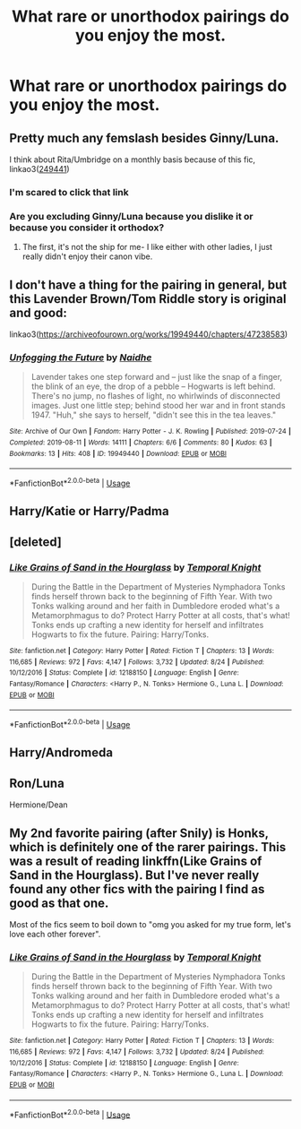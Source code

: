 #+TITLE: What rare or unorthodox pairings do you enjoy the most.

* What rare or unorthodox pairings do you enjoy the most.
:PROPERTIES:
:Author: Spider_j4Y
:Score: 6
:DateUnix: 1568635990.0
:DateShort: 2019-Sep-16
:END:

** Pretty much any femslash besides Ginny/Luna.

I think about Rita/Umbridge on a monthly basis because of this fic, linkao3([[https://archiveofourown.org/works/249441][249441]])
:PROPERTIES:
:Author: hpreader
:Score: 6
:DateUnix: 1568674877.0
:DateShort: 2019-Sep-17
:END:

*** I'm scared to click that link
:PROPERTIES:
:Author: darkpothead
:Score: 3
:DateUnix: 1568797402.0
:DateShort: 2019-Sep-18
:END:


*** Are you excluding Ginny/Luna because you dislike it or because you consider it orthodox?
:PROPERTIES:
:Author: IrvingMintumble
:Score: 2
:DateUnix: 1568698416.0
:DateShort: 2019-Sep-17
:END:

**** The first, it's not the ship for me- I like either with other ladies, I just really didn't enjoy their canon vibe.
:PROPERTIES:
:Author: hpreader
:Score: 2
:DateUnix: 1568856689.0
:DateShort: 2019-Sep-19
:END:


** I don't have a thing for the pairing in general, but this Lavender Brown/Tom Riddle story is original and good:

linkao3([[https://archiveofourown.org/works/19949440/chapters/47238583]])
:PROPERTIES:
:Author: MTheLoud
:Score: 3
:DateUnix: 1568689250.0
:DateShort: 2019-Sep-17
:END:

*** [[https://archiveofourown.org/works/19949440][*/Unfogging the Future/*]] by [[https://www.archiveofourown.org/users/Naidhe/pseuds/Naidhe][/Naidhe/]]

#+begin_quote
  Lavender takes one step forward and -- just like the snap of a finger, the blink of an eye, the drop of a pebble -- Hogwarts is left behind. There's no jump, no flashes of light, no whirlwinds of disconnected images. Just one little step; behind stood her war and in front stands 1947. "Huh," she says to herself, "didn't see this in the tea leaves."
#+end_quote

^{/Site/:} ^{Archive} ^{of} ^{Our} ^{Own} ^{*|*} ^{/Fandom/:} ^{Harry} ^{Potter} ^{-} ^{J.} ^{K.} ^{Rowling} ^{*|*} ^{/Published/:} ^{2019-07-24} ^{*|*} ^{/Completed/:} ^{2019-08-11} ^{*|*} ^{/Words/:} ^{14111} ^{*|*} ^{/Chapters/:} ^{6/6} ^{*|*} ^{/Comments/:} ^{80} ^{*|*} ^{/Kudos/:} ^{63} ^{*|*} ^{/Bookmarks/:} ^{13} ^{*|*} ^{/Hits/:} ^{408} ^{*|*} ^{/ID/:} ^{19949440} ^{*|*} ^{/Download/:} ^{[[https://archiveofourown.org/downloads/19949440/Unfogging%20the%20Future.epub?updated_at=1565535082][EPUB]]} ^{or} ^{[[https://archiveofourown.org/downloads/19949440/Unfogging%20the%20Future.mobi?updated_at=1565535082][MOBI]]}

--------------

*FanfictionBot*^{2.0.0-beta} | [[https://github.com/tusing/reddit-ffn-bot/wiki/Usage][Usage]]
:PROPERTIES:
:Author: FanfictionBot
:Score: 1
:DateUnix: 1568689261.0
:DateShort: 2019-Sep-17
:END:


** Harry/Katie or Harry/Padma
:PROPERTIES:
:Author: flingerdinger
:Score: 2
:DateUnix: 1568755357.0
:DateShort: 2019-Sep-18
:END:


** [deleted]
:PROPERTIES:
:Score: 1
:DateUnix: 1568706887.0
:DateShort: 2019-Sep-17
:END:

*** [[https://www.fanfiction.net/s/12188150/1/][*/Like Grains of Sand in the Hourglass/*]] by [[https://www.fanfiction.net/u/1057022/Temporal-Knight][/Temporal Knight/]]

#+begin_quote
  During the Battle in the Department of Mysteries Nymphadora Tonks finds herself thrown back to the beginning of Fifth Year. With two Tonks walking around and her faith in Dumbledore eroded what's a Metamorphmagus to do? Protect Harry Potter at all costs, that's what! Tonks ends up crafting a new identity for herself and infiltrates Hogwarts to fix the future. Pairing: Harry/Tonks.
#+end_quote

^{/Site/:} ^{fanfiction.net} ^{*|*} ^{/Category/:} ^{Harry} ^{Potter} ^{*|*} ^{/Rated/:} ^{Fiction} ^{T} ^{*|*} ^{/Chapters/:} ^{13} ^{*|*} ^{/Words/:} ^{116,685} ^{*|*} ^{/Reviews/:} ^{972} ^{*|*} ^{/Favs/:} ^{4,147} ^{*|*} ^{/Follows/:} ^{3,732} ^{*|*} ^{/Updated/:} ^{8/24} ^{*|*} ^{/Published/:} ^{10/12/2016} ^{*|*} ^{/Status/:} ^{Complete} ^{*|*} ^{/id/:} ^{12188150} ^{*|*} ^{/Language/:} ^{English} ^{*|*} ^{/Genre/:} ^{Fantasy/Romance} ^{*|*} ^{/Characters/:} ^{<Harry} ^{P.,} ^{N.} ^{Tonks>} ^{Hermione} ^{G.,} ^{Luna} ^{L.} ^{*|*} ^{/Download/:} ^{[[http://www.ff2ebook.com/old/ffn-bot/index.php?id=12188150&source=ff&filetype=epub][EPUB]]} ^{or} ^{[[http://www.ff2ebook.com/old/ffn-bot/index.php?id=12188150&source=ff&filetype=mobi][MOBI]]}

--------------

*FanfictionBot*^{2.0.0-beta} | [[https://github.com/tusing/reddit-ffn-bot/wiki/Usage][Usage]]
:PROPERTIES:
:Author: FanfictionBot
:Score: 1
:DateUnix: 1568706898.0
:DateShort: 2019-Sep-17
:END:


** Harry/Andromeda
:PROPERTIES:
:Author: whoisgeorgesand
:Score: 1
:DateUnix: 1568722838.0
:DateShort: 2019-Sep-17
:END:


** Ron/Luna

Hermione/Dean
:PROPERTIES:
:Author: Bleepbloopbotz2
:Score: 0
:DateUnix: 1568646523.0
:DateShort: 2019-Sep-16
:END:


** My 2nd favorite pairing (after Snily) is Honks, which is definitely one of the rarer pairings. This was a result of reading linkffn(Like Grains of Sand in the Hourglass). But I've never really found any other fics with the pairing I find as good as that one.

Most of the fics seem to boil down to "omg you asked for my true form, let's love each other forever".
:PROPERTIES:
:Author: Fredrik1994
:Score: 1
:DateUnix: 1568706874.0
:DateShort: 2019-Sep-17
:END:

*** [[https://www.fanfiction.net/s/12188150/1/][*/Like Grains of Sand in the Hourglass/*]] by [[https://www.fanfiction.net/u/1057022/Temporal-Knight][/Temporal Knight/]]

#+begin_quote
  During the Battle in the Department of Mysteries Nymphadora Tonks finds herself thrown back to the beginning of Fifth Year. With two Tonks walking around and her faith in Dumbledore eroded what's a Metamorphmagus to do? Protect Harry Potter at all costs, that's what! Tonks ends up crafting a new identity for herself and infiltrates Hogwarts to fix the future. Pairing: Harry/Tonks.
#+end_quote

^{/Site/:} ^{fanfiction.net} ^{*|*} ^{/Category/:} ^{Harry} ^{Potter} ^{*|*} ^{/Rated/:} ^{Fiction} ^{T} ^{*|*} ^{/Chapters/:} ^{13} ^{*|*} ^{/Words/:} ^{116,685} ^{*|*} ^{/Reviews/:} ^{972} ^{*|*} ^{/Favs/:} ^{4,147} ^{*|*} ^{/Follows/:} ^{3,732} ^{*|*} ^{/Updated/:} ^{8/24} ^{*|*} ^{/Published/:} ^{10/12/2016} ^{*|*} ^{/Status/:} ^{Complete} ^{*|*} ^{/id/:} ^{12188150} ^{*|*} ^{/Language/:} ^{English} ^{*|*} ^{/Genre/:} ^{Fantasy/Romance} ^{*|*} ^{/Characters/:} ^{<Harry} ^{P.,} ^{N.} ^{Tonks>} ^{Hermione} ^{G.,} ^{Luna} ^{L.} ^{*|*} ^{/Download/:} ^{[[http://www.ff2ebook.com/old/ffn-bot/index.php?id=12188150&source=ff&filetype=epub][EPUB]]} ^{or} ^{[[http://www.ff2ebook.com/old/ffn-bot/index.php?id=12188150&source=ff&filetype=mobi][MOBI]]}

--------------

*FanfictionBot*^{2.0.0-beta} | [[https://github.com/tusing/reddit-ffn-bot/wiki/Usage][Usage]]
:PROPERTIES:
:Author: FanfictionBot
:Score: 1
:DateUnix: 1568706884.0
:DateShort: 2019-Sep-17
:END:
